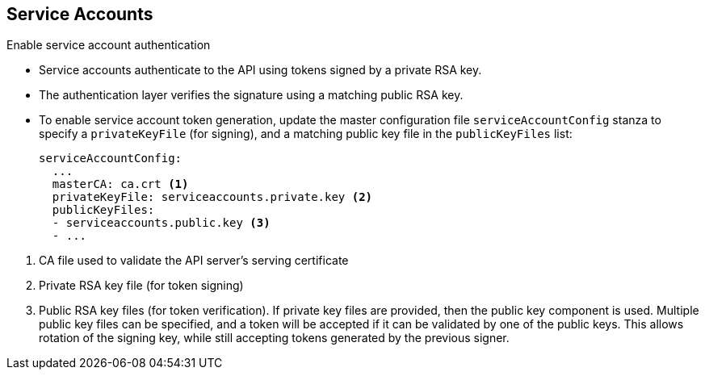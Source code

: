
:scrollbar:
:data-uri:
== Service Accounts
:noaudio:

.Enable service account authentication

* Service accounts authenticate to the API using tokens signed by a private RSA key.
* The authentication layer verifies the signature using a matching public RSA key.

* To enable service account token generation, update the
master configuration file `serviceAccountConfig` stanza to specify a
`privateKeyFile` (for signing), and a matching public key file in the
`publicKeyFiles` list:
+
----
serviceAccountConfig:
  ...
  masterCA: ca.crt <1>
  privateKeyFile: serviceaccounts.private.key <2>
  publicKeyFiles:
  - serviceaccounts.public.key <3>
  - ...
----

<1> CA file used to validate the API server's serving certificate
<2> Private RSA key file (for token signing)
<3> Public RSA key files (for token verification). If private key files are
provided, then the public key component is used. Multiple public key files can
be specified, and a token will be accepted if it can be validated by one of
the public keys. This allows rotation of the signing key, while still
accepting tokens generated by the previous signer.


ifdef::showscript[]

=== Transcript


endif::showscript[]


